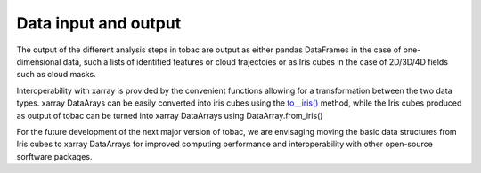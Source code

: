 Data input and output
======================
The output of the different analysis steps in tobac are output as either pandas DataFrames in the case of one-dimensional data, such a lists of identified features or cloud trajectoies or as Iris cubes in the case of 2D/3D/4D fields such as cloud masks.

Interoperability with xarray is provided by the convenient functions allowing for a transformation between the two data types.
xarray DataArays can be easily converted into iris cubes using the `to__iris() <http://xarray.pydata.org/en/stable/generated/xarray.DataArray.to_iris.html>`_ method, while the Iris cubes produced as output of tobac can be turned into xarray DataArrays using DataArray.from_iris()

For the future development of the next major version of tobac, we are envisaging moving the basic data structures from Iris cubes to xarray DataArrays for improved computing performance and interoperability with other open-source sorftware packages.
